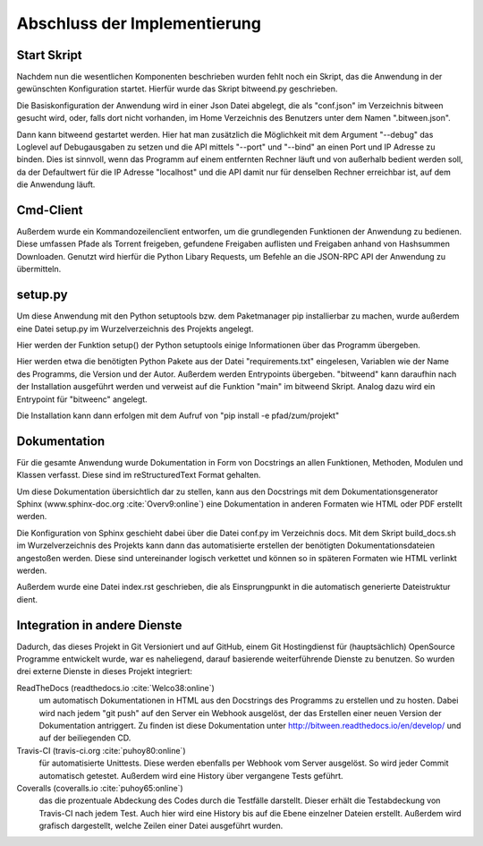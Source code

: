 
Abschluss der Implementierung
=============================

Start Skript
------------

Nachdem nun die wesentlichen Komponenten beschrieben wurden fehlt noch ein Skript, das die Anwendung in der gewünschten Konfiguration startet.
Hierfür wurde das Skript bitweend.py geschrieben.

Die Basiskonfiguration der Anwendung wird in einer Json Datei abgelegt, die als "conf.json" im Verzeichnis bitween gesucht wird, oder, falls dort nicht vorhanden, im Home Verzeichnis des Benutzers unter dem Namen ".bitween.json".

Dann kann bitweend gestartet werden. Hier hat man zusätzlich die Möglichkeit mit dem Argument "--debug" das Loglevel auf Debugausgaben zu setzen und die API mittels "--port" und "--bind" an einen Port und IP Adresse zu binden. Dies ist sinnvoll, wenn das Programm auf einem entfernten Rechner läuft und von außerhalb bedient werden soll, da der Defaultwert für die IP Adresse "localhost" und die API damit nur für denselben Rechner erreichbar ist, auf dem die Anwendung läuft.


Cmd-Client
----------

Außerdem wurde ein Kommandozeilenclient entworfen, um die grundlegenden Funktionen der Anwendung zu bedienen. Diese umfassen Pfade als Torrent freigeben, gefundene Freigaben auflisten und Freigaben anhand von Hashsummen Downloaden.
Genutzt wird hierfür die Python Libary Requests, um Befehle an die JSON-RPC API der Anwendung zu übermitteln.

setup.py
--------

Um diese Anwendung mit den Python setuptools bzw. dem Paketmanager pip installierbar zu machen, wurde außerdem eine Datei setup.py im Wurzelverzeichnis des Projekts angelegt.

Hier werden der Funktion setup() der Python setuptools einige Informationen über das Programm übergeben.

.. code-block:: python
   :caption: Ausschnitt aus setup.py

    [...]
    install_reqs = parse_requirements("requirements.txt", session=False)

    reqs = [str(ir.req) for ir in install_reqs]

    [...]

    setup(
        name='bitween',
        version='0.0.1',
        description='experimental XMPP/BT Client',
        long_description=readme,
        author='Jan Hartmann',
        url='https://github.com/puhoy/bitween',
        # license=license,
        packages=find_packages(exclude=('tests', 'docs')),
        test_suite="tests",
        entry_points={
            'console_scripts': [
                'bitweend=bitween.bitweend:main',
                'bitweenc=bitween.bitweenc:main'
            ]
        },
        install_requires=reqs
    )

Hier werden etwa die benötigten Python Pakete aus der Datei "requirements.txt" eingelesen, Variablen wie der Name des Programms, die Version und der Autor.
Außerdem werden Entrypoints übergeben. "bitweend" kann daraufhin nach der Installation ausgeführt werden und verweist auf die Funktion "main" im bitweend Skript. Analog dazu wird ein Entrypoint für "bitweenc" angelegt.

Die Installation kann dann erfolgen mit dem Aufruf von "pip install -e pfad/zum/projekt"

Dokumentation
-------------

Für die gesamte Anwendung wurde Dokumentation in Form von Docstrings an allen Funktionen, Methoden, Modulen und Klassen verfasst. Diese sind im reStructuredText Format gehalten.

Um diese Dokumentation übersichtlich dar zu stellen, kann aus den Docstrings mit dem Dokumentationsgenerator Sphinx (www.sphinx-doc.org :cite:`Overv9:online`) eine Dokumentation in anderen Formaten wie HTML oder PDF erstellt werden.

Die Konfiguration von Sphinx geschieht dabei über die Datei conf.py im Verzeichnis docs.
Mit dem Skript build_docs.sh im Wurzelverzeichnis des Projekts kann dann das automatisierte erstellen der benötigten Dokumentationsdateien angestoßen werden. Diese sind untereinander logisch verkettet und können so in späteren Formaten wie HTML verlinkt werden.

Außerdem wurde eine Datei index.rst geschrieben, die als Einsprungpunkt in die automatisch generierte Dateistruktur dient.


Integration in andere Dienste
-----------------------------

Dadurch, das dieses Projekt in Git Versioniert und auf GitHub, einem Git Hostingdienst für (hauptsächlich) OpenSource Programme entwickelt wurde, war es naheliegend, darauf basierende weiterführende Dienste zu benutzen.
So wurden drei externe Dienste in dieses Projekt integriert:

ReadTheDocs (readthedocs.io :cite:`Welco38:online`)
  um automatisch Dokumentationen in HTML aus den Docstrings des Programms zu erstellen und zu hosten. Dabei wird nach jedem "git push" auf den Server ein Webhook ausgelöst, der das Erstellen einer neuen Version der Dokumentation antriggert. Zu finden ist diese Dokumentation unter http://bitween.readthedocs.io/en/develop/ und auf der beiliegenden CD.

Travis-CI (travis-ci.org :cite:`puhoy80:online`)
  für automatisierte Unittests. Diese werden ebenfalls per Webhook vom Server ausgelöst. So wird jeder Commit automatisch getestet. Außerdem wird eine History über vergangene Tests geführt.

Coveralls (coveralls.io :cite:`puhoy65:online`)
  das die prozentuale Abdeckung des Codes durch die Testfälle darstellt. Dieser erhält die Testabdeckung von Travis-CI nach jedem Test. Auch hier wird eine History bis auf die Ebene einzelner Dateien erstellt. Außerdem wird grafisch dargestellt, welche Zeilen einer Datei ausgeführt wurden.

